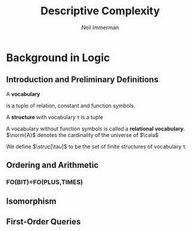 #+TITLE: Descriptive Complexity
#+AUTHOR: Neil Immerman

#+LATEX_HEADER: \input{preamble.tex}
#+EXPORT_FILE_NAME: ../latex/DescriptiveComplexity/DescriptiveComplexity.tex
#+LATEX_HEADER: \DeclareMathOperator{\struc}{STRUC}
* Background in Logic
** Introduction and Preliminary Definitions
A *vocabulary*
\begin{equation*}
\tau=\la R_1^{a_1},\dots,R_r^{a_r},c_1,\dots,c_s,f_1^{r_1},\dots,f_t^{r_t}\ra 
\end{equation*}
is a tuple of relation, constant and function symbols.

A *structure* with vocabulary \tau is a tuple
\begin{equation*}
\cala=\la\abs{\cala},R_1^\cala,\dots,R_r^\cala,c_1^\cala,\dots,c_s^\cala,
\f_1^\cala,\dots,f_t^\cala\ra
\end{equation*}
A vocabulary without function symbols is called a *relational vocabulary*.
$\norm{A}$ denotes the cardinality of the universe of $\cala$

We define $\struc[\tau]$ to be the set of finite structures of vocabulary \tau.
** Ordering and Arithmetic
*** FO(BIT)=FO(PLUS,TIMES)
** Isomorphism
** First-Order Queries

